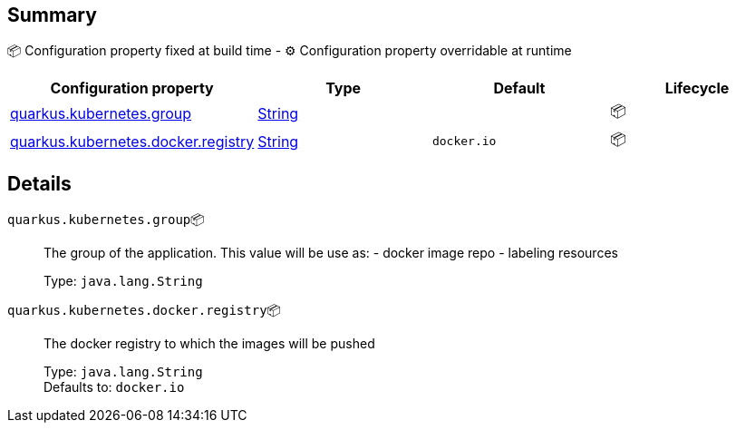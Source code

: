 == Summary

📦 Configuration property fixed at build time - ⚙️️ Configuration property overridable at runtime 
|===
|Configuration property|Type|Default|Lifecycle

|<<quarkus.kubernetes.group, quarkus.kubernetes.group>>
|link:https://docs.oracle.com/javase/8/docs/api/java/lang/String.html[String]
 
|
| 📦

|<<quarkus.kubernetes.docker.registry, quarkus.kubernetes.docker.registry>>
|link:https://docs.oracle.com/javase/8/docs/api/java/lang/String.html[String]
 
|`docker.io`
| 📦
|===


== Details

[[quarkus.kubernetes.group]]
`quarkus.kubernetes.group`📦:: The group of the application. This value will be use as: - docker image repo - labeling resources 
+
Type: `java.lang.String` +



[[quarkus.kubernetes.docker.registry]]
`quarkus.kubernetes.docker.registry`📦:: The docker registry to which the images will be pushed 
+
Type: `java.lang.String` +
Defaults to: `docker.io` +


